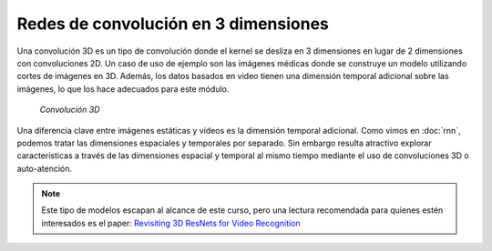 Redes de convolución en 3 dimensiones
=====================================

Una convolución 3D es un tipo de convolución donde el kernel se desliza en 3 dimensiones en lugar de 2 dimensiones con convoluciones 2D. Un caso de uso de ejemplo son las imágenes médicas donde se construye un modelo utilizando cortes de imágenes en 3D. Además, los datos basados en video tienen una dimensión temporal adicional sobre las imágenes, lo que los hace adecuados para este módulo.

.. figure:: /vision/_images/cnn_3d.png
  :alt: Convolución 3D
  :width: 400

  *Convolución 3D*

Una diferencia clave entre imágenes estáticas y videos es la dimensión temporal adicional. Como vimos en :doc:`rnn`, podemos tratar las dimensiones espaciales y temporales por separado. Sin embargo resulta atractivo explorar características a través de las dimensiones espacial y temporal al mismo tiempo
mediante el uso de convoluciones 3D o auto-atención.

.. note:: Este tipo de modelos escapan al alcance de este curso, pero una lectura recomendada para quienes estén interesados es el paper: `Revisiting 3D ResNets for Video Recognition <https://arxiv.org/pdf/2109.01696v1.pdf>`_